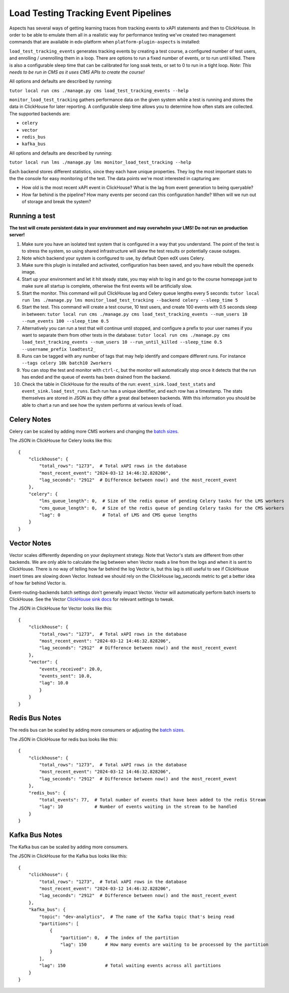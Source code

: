Load Testing Tracking Event Pipelines
#####################################

Aspects has several ways of getting learning traces from tracking events to xAPI statements and then to ClickHouse. In order to be able to emulate them all in a realistic way for performance testing we've created two management commands that are available in edx-platform when ``platform-plugin-aspects`` is installed:

``load_test_tracking_events`` generates tracking events by creating a test course, a configured number of test users, and enrolling / unenrolling them in a loop. There are options to run a fixed number of events, or to run until killed. There is also a configurable sleep time that can be calibrated for long soak tests, or set to 0 to run in a tight loop. `Note: This needs to be run in CMS as it uses CMS APIs to create the course!`

All options and defaults are described by running:

``tutor local run cms ./manage.py cms load_test_tracking_events --help``


``monitor_load_test_tracking`` gathers performance data on the given system while a test is running and stores the data in ClickHouse for later reporting. A configurable sleep time allows you to determine how often stats are collected. The supported backends are:

- ``celery``
- ``vector``
- ``redis_bus``
- ``kafka_bus``

All options and defaults are described by running:

``tutor local run lms ./manage.py lms monitor_load_test_tracking --help``

Each backend stores different statistics, since they each have unique properties. They log the most important stats to the the console for easy monitoring of the test. The data points we're most interested in capturing are:

- How old is the most recent xAPI event in ClickHouse? What is the lag from event generation to being queryable?
- How far behind is the pipeline? How many events per second can this configuration handle? When will we run out of storage and break the system?


Running a test
--------------

**The test will create persistent data in your environment and may overwhelm your LMS! Do not run on production server!**

#. Make sure you have an isolated test system that is configured in a way that you understand. The point of the test is to stress the system, so using shared infrastructure will skew the test results or potentially cause outages.

#. Note which backend your system is configured to use, by default Open edX uses Celery.

#. Make sure this plugin is installed and activated, configuration has been saved, and you have rebuilt the ``openedx`` image.

#. Start up your environment and let it hit steady state, you may wish to log in and go to the course homepage just to make sure all startup is complete, otherwise the first events will be artificially slow.

#. Start the monitor. This command will pull ClickHouse lag and Celery queue lengths every 5 seconds: ``tutor local run lms ./manage.py lms monitor_load_test_tracking --backend celery --sleep_time 5``

#. Start the test. This command will create a test course, 10 test users, and create 100 events with 0.5 seconds sleep in between: ``tutor local run cms ./manage.py cms load_test_tracking_events --num_users 10 --num_events 100 --sleep_time 0.5``

#. Alternatively you can run a test that will continue until stopped, and configure a prefix to your user names if you want to separate them from other tests in the database: ``tutor local run cms ./manage.py cms load_test_tracking_events --num_users 10 --run_until_killed --sleep_time 0.5 --username_prefix loadtest2_``

#. Runs can be tagged with any number of tags that may help identify and compare different runs. For instance ``--tags celery 10k batch10 2workers``

#. You can stop the test and monitor with ``ctrl-c``, but the monitor will automatically stop once it detects that the run has ended and the queue of events has been drained from the backend.

#. Check the table in ClickHouse for the results of the run: ``event_sink.load_test_stats`` and ``event_sink.load_test_runs``. Each run has a unique identifier, and each row has a timestamp. The stats themselves are stored in JSON as they differ a great deal between backends. With this information you should be able to chart a run and see how the system performs at various levels of load.

Celery Notes
------------

Celery can be scaled by adding more CMS workers and changing the `batch sizes`_.

The JSON in ClickHouse for Celery looks like this::

    {
        "clickhouse": {
            "total_rows": "1273",  # Total xAPI rows in the database
            "most_recent_event": "2024-03-12 14:46:32.828206",
            "lag_seconds": "2912"  # Difference between now() and the most_recent_event
        },
        "celery": {
            "lms_queue_length": 0,  # Size of the redis queue of pending Celery tasks for the LMS workers
            "cms_queue_length": 0,  # Size of the redis queue of pending Celery tasks for the CMS workers
            "lag": 0                # Total of LMS and CMS queue lengths
        }
    }


Vector Notes
------------

Vector scales differently depending on your deployment strategy. Note that Vector's stats are different from other backends. We are only able to calculate the lag between when Vector reads a line from the logs and when it is sent to ClickHouse. There is no way of telling how far behind the log Vector is, but this lag is still useful to see if ClickHouse insert times are slowing down Vector. Instead we should rely on the ClickHouse lag_seconds metric to get a better idea of how far behind Vector is.

Event-routing-backends batch settings don't generally impact Vector. Vector will automatically perform batch inserts to ClickHouse. See the Vector `ClickHouse sink docs`_ for relevant settings to tweak.

The JSON in ClickHouse for Vector looks like this::

    {
        "clickhouse": {
            "total_rows": "1273",  # Total xAPI rows in the database
            "most_recent_event": "2024-03-12 14:46:32.828206",
            "lag_seconds": "2912"  # Difference between now() and the most_recent_event
        },
        "vector": {
            "events_received": 20.0,
            "events_sent": 10.0,
            "lag": 10.0
            }
        }
    }



Redis Bus Notes
---------------

The redis bus can be scaled by adding more consumers or adjusting the `batch sizes`_.

The JSON in ClickHouse for redis bus looks like this::

    {
        "clickhouse": {
            "total_rows": "1273",  # Total xAPI rows in the database
            "most_recent_event": "2024-03-12 14:46:32.828206",
            "lag_seconds": "2912"  # Difference between now() and the most_recent_event
        },
        "redis_bus": {
            "total_events": 77,  # Total number of events that have been added to the redis Stream
            "lag": 10            # Number of events waiting in the stream to be handled
        }
    }


Kafka Bus Notes
---------------

The Kafka bus can be scaled by adding more consumers.

The JSON in ClickHouse for the Kafka bus looks like this::

    {
        "clickhouse": {
            "total_rows": "1273",  # Total xAPI rows in the database
            "most_recent_event": "2024-03-12 14:46:32.828206",
            "lag_seconds": "2912"  # Difference between now() and the most_recent_event
        },
        "kafka_bus": {
            "topic": "dev-analytics",  # The name of the Kafka topic that's being read
            "partitions": [
                {
                    "partition": 0,  # The index of the partition
                    "lag": 150       # How many events are waiting to be processed by the partition
                }
            ],
            "lag": 150               # Total waiting events across all partitions
        }
    }


.. _batch sizes: https://event-routing-backends.readthedocs.io/en/latest/getting_started.html?#batching-configuration
.. _ClickHouse sink docs: https://vector.dev/docs/reference/configuration/sinks/clickhouse/
